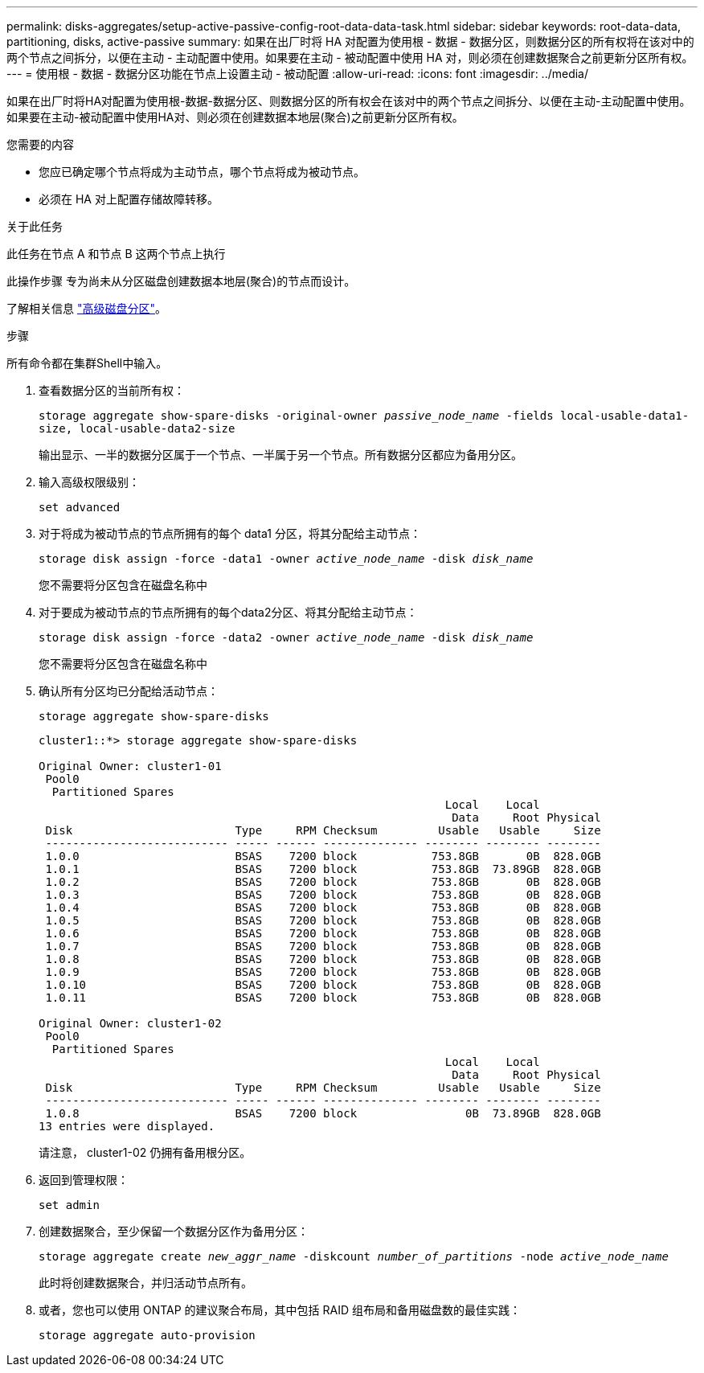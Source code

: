 ---
permalink: disks-aggregates/setup-active-passive-config-root-data-data-task.html 
sidebar: sidebar 
keywords: root-data-data, partitioning, disks, active-passive 
summary: 如果在出厂时将 HA 对配置为使用根 - 数据 - 数据分区，则数据分区的所有权将在该对中的两个节点之间拆分，以便在主动 - 主动配置中使用。如果要在主动 - 被动配置中使用 HA 对，则必须在创建数据聚合之前更新分区所有权。 
---
= 使用根 - 数据 - 数据分区功能在节点上设置主动 - 被动配置
:allow-uri-read: 
:icons: font
:imagesdir: ../media/


[role="lead"]
如果在出厂时将HA对配置为使用根-数据-数据分区、则数据分区的所有权会在该对中的两个节点之间拆分、以便在主动-主动配置中使用。如果要在主动-被动配置中使用HA对、则必须在创建数据本地层(聚合)之前更新分区所有权。

.您需要的内容
* 您应已确定哪个节点将成为主动节点，哪个节点将成为被动节点。
* 必须在 HA 对上配置存储故障转移。


.关于此任务
此任务在节点 A 和节点 B 这两个节点上执行

此操作步骤 专为尚未从分区磁盘创建数据本地层(聚合)的节点而设计。

了解相关信息 link:https://kb.netapp.com/Advice_and_Troubleshooting/Data_Storage_Software/ONTAP_OS/What_are_the_rules_for_Advanced_Disk_Partitioning%3F["高级磁盘分区"^]。

.步骤
所有命令都在集群Shell中输入。

. 查看数据分区的当前所有权：
+
`storage aggregate show-spare-disks -original-owner _passive_node_name_ -fields local-usable-data1-size, local-usable-data2-size`

+
输出显示、一半的数据分区属于一个节点、一半属于另一个节点。所有数据分区都应为备用分区。

. 输入高级权限级别：
+
`set advanced`

. 对于将成为被动节点的节点所拥有的每个 data1 分区，将其分配给主动节点：
+
`storage disk assign -force -data1 -owner _active_node_name_ -disk _disk_name_`

+
您不需要将分区包含在磁盘名称中

. 对于要成为被动节点的节点所拥有的每个data2分区、将其分配给主动节点：
+
`storage disk assign -force -data2 -owner _active_node_name_ -disk _disk_name_`

+
您不需要将分区包含在磁盘名称中

. 确认所有分区均已分配给活动节点：
+
`storage aggregate show-spare-disks`

+
[listing]
----
cluster1::*> storage aggregate show-spare-disks

Original Owner: cluster1-01
 Pool0
  Partitioned Spares
                                                            Local    Local
                                                             Data     Root Physical
 Disk                        Type     RPM Checksum         Usable   Usable     Size
 --------------------------- ----- ------ -------------- -------- -------- --------
 1.0.0                       BSAS    7200 block           753.8GB       0B  828.0GB
 1.0.1                       BSAS    7200 block           753.8GB  73.89GB  828.0GB
 1.0.2                       BSAS    7200 block           753.8GB       0B  828.0GB
 1.0.3                       BSAS    7200 block           753.8GB       0B  828.0GB
 1.0.4                       BSAS    7200 block           753.8GB       0B  828.0GB
 1.0.5                       BSAS    7200 block           753.8GB       0B  828.0GB
 1.0.6                       BSAS    7200 block           753.8GB       0B  828.0GB
 1.0.7                       BSAS    7200 block           753.8GB       0B  828.0GB
 1.0.8                       BSAS    7200 block           753.8GB       0B  828.0GB
 1.0.9                       BSAS    7200 block           753.8GB       0B  828.0GB
 1.0.10                      BSAS    7200 block           753.8GB       0B  828.0GB
 1.0.11                      BSAS    7200 block           753.8GB       0B  828.0GB

Original Owner: cluster1-02
 Pool0
  Partitioned Spares
                                                            Local    Local
                                                             Data     Root Physical
 Disk                        Type     RPM Checksum         Usable   Usable     Size
 --------------------------- ----- ------ -------------- -------- -------- --------
 1.0.8                       BSAS    7200 block                0B  73.89GB  828.0GB
13 entries were displayed.
----
+
请注意， cluster1-02 仍拥有备用根分区。

. 返回到管理权限：
+
`set admin`

. 创建数据聚合，至少保留一个数据分区作为备用分区：
+
`storage aggregate create _new_aggr_name_ -diskcount _number_of_partitions_ -node _active_node_name_`

+
此时将创建数据聚合，并归活动节点所有。

. 或者，您也可以使用 ONTAP 的建议聚合布局，其中包括 RAID 组布局和备用磁盘数的最佳实践：
+
`storage aggregate auto-provision`


